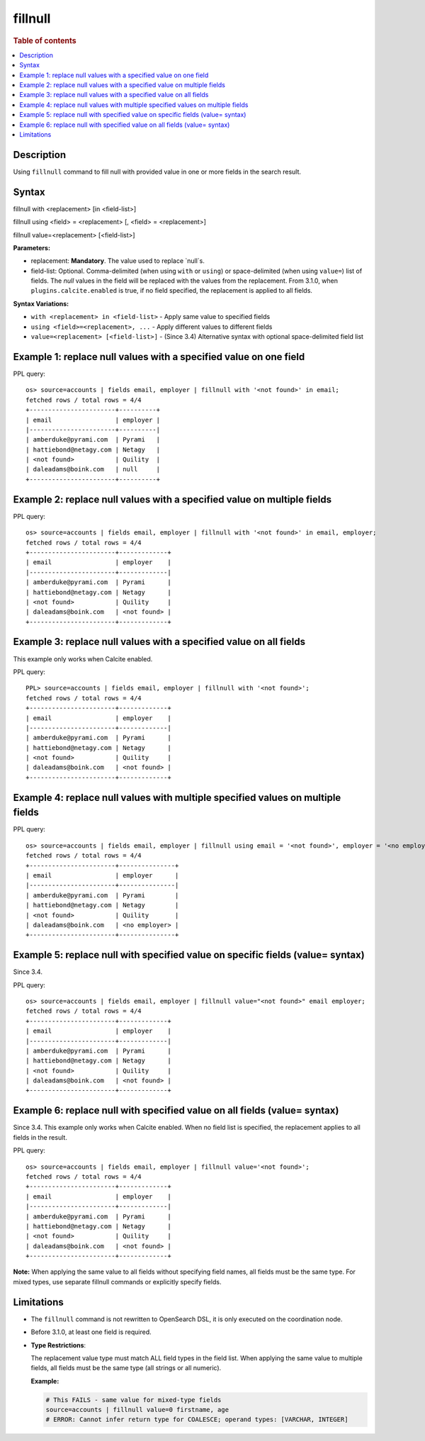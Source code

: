 =============
fillnull
=============

.. rubric:: Table of contents

.. contents::
   :local:
   :depth: 2


Description
============
Using ``fillnull`` command to fill null with provided value in one or more fields in the search result.


Syntax
============

fillnull with <replacement> [in <field-list>]

fillnull using <field> = <replacement> [, <field> = <replacement>]

fillnull value=<replacement> [<field-list>]

**Parameters:**

* replacement: **Mandatory**. The value used to replace `null`s.

* field-list: Optional. Comma-delimited (when using ``with`` or ``using``) or space-delimited (when using ``value=``) list of fields. The `null` values in the field will be replaced with the values from the replacement. From 3.1.0, when ``plugins.calcite.enabled`` is true, if no field specified, the replacement is applied to all fields.

**Syntax Variations:**

* ``with <replacement> in <field-list>`` - Apply same value to specified fields
* ``using <field>=<replacement>, ...`` - Apply different values to different fields
* ``value=<replacement> [<field-list>]`` - (Since 3.4) Alternative syntax with optional space-delimited field list

Example 1: replace null values with a specified value on one field
==================================================================

PPL query::

    os> source=accounts | fields email, employer | fillnull with '<not found>' in email;
    fetched rows / total rows = 4/4
    +-----------------------+----------+
    | email                 | employer |
    |-----------------------+----------|
    | amberduke@pyrami.com  | Pyrami   |
    | hattiebond@netagy.com | Netagy   |
    | <not found>           | Quility  |
    | daleadams@boink.com   | null     |
    +-----------------------+----------+

Example 2: replace null values with a specified value on multiple fields
========================================================================

PPL query::

    os> source=accounts | fields email, employer | fillnull with '<not found>' in email, employer;
    fetched rows / total rows = 4/4
    +-----------------------+-------------+
    | email                 | employer    |
    |-----------------------+-------------|
    | amberduke@pyrami.com  | Pyrami      |
    | hattiebond@netagy.com | Netagy      |
    | <not found>           | Quility     |
    | daleadams@boink.com   | <not found> |
    +-----------------------+-------------+

Example 3: replace null values with a specified value on all fields
===================================================================

This example only works when Calcite enabled.

PPL query::

    PPL> source=accounts | fields email, employer | fillnull with '<not found>';
    fetched rows / total rows = 4/4
    +-----------------------+-------------+
    | email                 | employer    |
    |-----------------------+-------------|
    | amberduke@pyrami.com  | Pyrami      |
    | hattiebond@netagy.com | Netagy      |
    | <not found>           | Quility     |
    | daleadams@boink.com   | <not found> |
    +-----------------------+-------------+

Example 4: replace null values with multiple specified values on multiple fields
================================================================================

PPL query::

    os> source=accounts | fields email, employer | fillnull using email = '<not found>', employer = '<no employer>';
    fetched rows / total rows = 4/4
    +-----------------------+---------------+
    | email                 | employer      |
    |-----------------------+---------------|
    | amberduke@pyrami.com  | Pyrami        |
    | hattiebond@netagy.com | Netagy        |
    | <not found>           | Quility       |
    | daleadams@boink.com   | <no employer> |
    +-----------------------+---------------+


Example 5: replace null with specified value on specific fields (value= syntax)
===============================================================================

Since 3.4.

PPL query::

    os> source=accounts | fields email, employer | fillnull value="<not found>" email employer;
    fetched rows / total rows = 4/4
    +-----------------------+-------------+
    | email                 | employer    |
    |-----------------------+-------------|
    | amberduke@pyrami.com  | Pyrami      |
    | hattiebond@netagy.com | Netagy      |
    | <not found>           | Quility     |
    | daleadams@boink.com   | <not found> |
    +-----------------------+-------------+

Example 6: replace null with specified value on all fields (value= syntax)
==========================================================================

Since 3.4. This example only works when Calcite enabled. When no field list is specified, the replacement applies to all fields in the result.

PPL query::

    os> source=accounts | fields email, employer | fillnull value='<not found>';
    fetched rows / total rows = 4/4
    +-----------------------+-------------+
    | email                 | employer    |
    |-----------------------+-------------|
    | amberduke@pyrami.com  | Pyrami      |
    | hattiebond@netagy.com | Netagy      |
    | <not found>           | Quility     |
    | daleadams@boink.com   | <not found> |
    +-----------------------+-------------+

**Note:** When applying the same value to all fields without specifying field names, all fields must be the same type. For mixed types, use separate fillnull commands or explicitly specify fields.

Limitations
===========
* The ``fillnull`` command is not rewritten to OpenSearch DSL, it is only executed on the coordination node.
* Before 3.1.0, at least one field is required.
* **Type Restrictions**:

  The replacement value type must match ALL field types in the field list. When applying the same value to multiple fields, all fields must be the same type (all strings or all numeric).

  **Example:**

  .. code-block:: sql

     # This FAILS - same value for mixed-type fields
     source=accounts | fillnull value=0 firstname, age
     # ERROR: Cannot infer return type for COALESCE; operand types: [VARCHAR, INTEGER]

